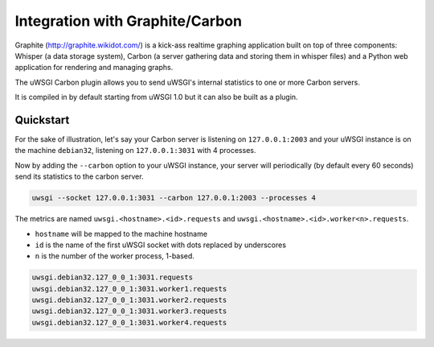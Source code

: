Integration with Graphite/Carbon
================================

Graphite (http://graphite.wikidot.com/) is a kick-ass realtime graphing application built on top of three components: Whisper (a data storage system), Carbon (a server gathering data and storing them in whisper files) and a Python web application for rendering and managing graphs.

The uWSGI Carbon plugin allows you to send uWSGI's internal statistics to one or more Carbon servers.

It is compiled in by default starting from uWSGI 1.0 but it can also be built as a plugin.

Quickstart
----------

For the sake of illustration, let's say your Carbon server is listening on ``127.0.0.1:2003`` and your uWSGI instance is on the machine ``debian32``, listening on ``127.0.0.1:3031`` with 4 processes.

Now by adding the ``--carbon`` option to your uWSGI instance, your server will periodically (by default every 60 seconds) send its statistics to the carbon server.

.. code-block:: sh

    uwsgi --socket 127.0.0.1:3031 --carbon 127.0.0.1:2003 --processes 4 

The metrics are named ``uwsgi.<hostname>.<id>.requests`` and ``uwsgi.<hostname>.<id>.worker<n>.requests``.

* ``hostname`` will be mapped to the machine hostname
* ``id`` is the name of the first uWSGI socket with dots replaced by underscores
* ``n`` is the number of the worker process, 1-based.

.. code-block:: xxx

    uwsgi.debian32.127_0_0_1:3031.requests
    uwsgi.debian32.127_0_0_1:3031.worker1.requests
    uwsgi.debian32.127_0_0_1:3031.worker2.requests
    uwsgi.debian32.127_0_0_1:3031.worker3.requests
    uwsgi.debian32.127_0_0_1:3031.worker4.requests
